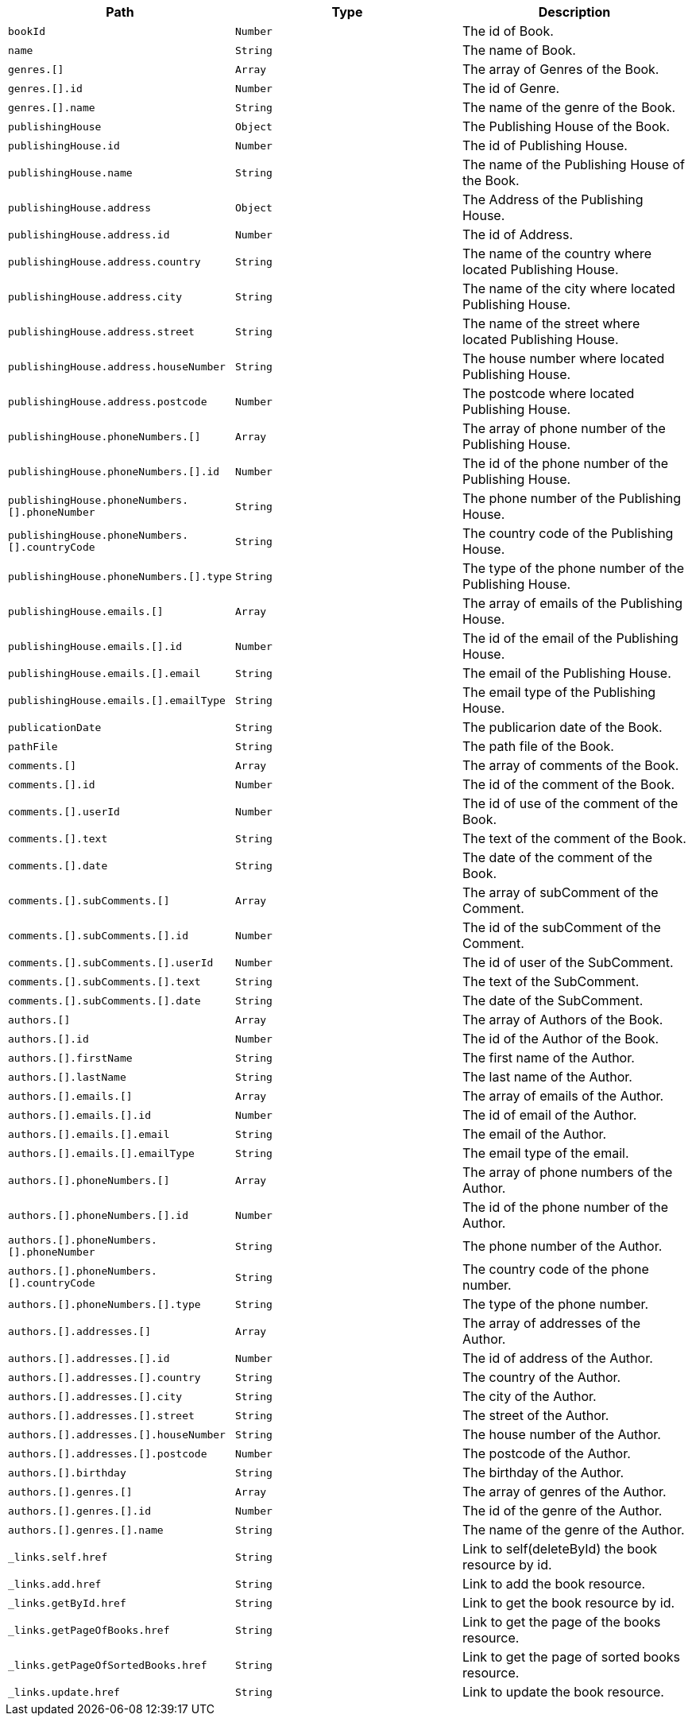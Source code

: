 |===
|Path|Type|Description

|`+bookId+`
|`+Number+`
|The id of Book.

|`+name+`
|`+String+`
|The name of Book.

|`+genres.[]+`
|`+Array+`
|The array of Genres of the Book.

|`+genres.[].id+`
|`+Number+`
|The id of Genre.

|`+genres.[].name+`
|`+String+`
|The name of the genre of the Book.

|`+publishingHouse+`
|`+Object+`
|The Publishing House of the Book.

|`+publishingHouse.id+`
|`+Number+`
|The id of Publishing House.

|`+publishingHouse.name+`
|`+String+`
|The name of the Publishing House of the Book.

|`+publishingHouse.address+`
|`+Object+`
|The Address of the Publishing House.

|`+publishingHouse.address.id+`
|`+Number+`
|The id of Address.

|`+publishingHouse.address.country+`
|`+String+`
|The name of the country where located Publishing House.

|`+publishingHouse.address.city+`
|`+String+`
|The name of the city where located Publishing House.

|`+publishingHouse.address.street+`
|`+String+`
|The name of the street where located Publishing House.

|`+publishingHouse.address.houseNumber+`
|`+String+`
|The house number where located Publishing House.

|`+publishingHouse.address.postcode+`
|`+Number+`
|The postcode where located Publishing House.

|`+publishingHouse.phoneNumbers.[]+`
|`+Array+`
|The array of phone number of the Publishing House.

|`+publishingHouse.phoneNumbers.[].id+`
|`+Number+`
|The id of the phone number of the Publishing House.

|`+publishingHouse.phoneNumbers.[].phoneNumber+`
|`+String+`
|The phone number of the Publishing House.

|`+publishingHouse.phoneNumbers.[].countryCode+`
|`+String+`
|The country code of the Publishing House.

|`+publishingHouse.phoneNumbers.[].type+`
|`+String+`
|The type of the phone number of the Publishing House.

|`+publishingHouse.emails.[]+`
|`+Array+`
|The array of emails of the Publishing House.

|`+publishingHouse.emails.[].id+`
|`+Number+`
|The id of the email of the Publishing House.

|`+publishingHouse.emails.[].email+`
|`+String+`
|The email of the Publishing House.

|`+publishingHouse.emails.[].emailType+`
|`+String+`
|The email type of the Publishing House.

|`+publicationDate+`
|`+String+`
|The publicarion date of the Book.

|`+pathFile+`
|`+String+`
|The path file of the Book.

|`+comments.[]+`
|`+Array+`
|The array of comments of the Book.

|`+comments.[].id+`
|`+Number+`
|The id of the comment of the Book.

|`+comments.[].userId+`
|`+Number+`
|The id of use of the comment of the Book.

|`+comments.[].text+`
|`+String+`
|The text of the comment of the Book.

|`+comments.[].date+`
|`+String+`
|The date of the comment of the Book.

|`+comments.[].subComments.[]+`
|`+Array+`
|The array of subComment of the Comment.

|`+comments.[].subComments.[].id+`
|`+Number+`
|The id of the subComment of the Comment.

|`+comments.[].subComments.[].userId+`
|`+Number+`
|The id of user of the SubComment.

|`+comments.[].subComments.[].text+`
|`+String+`
|The text of the SubComment.

|`+comments.[].subComments.[].date+`
|`+String+`
|The date of the SubComment.

|`+authors.[]+`
|`+Array+`
|The array of Authors of the Book.

|`+authors.[].id+`
|`+Number+`
|The id of the Author of the Book.

|`+authors.[].firstName+`
|`+String+`
|The first name  of the Author.

|`+authors.[].lastName+`
|`+String+`
|The last name  of the Author.

|`+authors.[].emails.[]+`
|`+Array+`
|The array of emails of the Author.

|`+authors.[].emails.[].id+`
|`+Number+`
|The id of email of the Author.

|`+authors.[].emails.[].email+`
|`+String+`
|The email of the Author.

|`+authors.[].emails.[].emailType+`
|`+String+`
|The email type of the email.

|`+authors.[].phoneNumbers.[]+`
|`+Array+`
|The array of phone numbers of the Author.

|`+authors.[].phoneNumbers.[].id+`
|`+Number+`
|The id of the phone number of the Author.

|`+authors.[].phoneNumbers.[].phoneNumber+`
|`+String+`
|The phone number of the Author.

|`+authors.[].phoneNumbers.[].countryCode+`
|`+String+`
|The country code of the phone number.

|`+authors.[].phoneNumbers.[].type+`
|`+String+`
|The type of the phone number.

|`+authors.[].addresses.[]+`
|`+Array+`
|The array of addresses of the Author.

|`+authors.[].addresses.[].id+`
|`+Number+`
|The id of address of the Author.

|`+authors.[].addresses.[].country+`
|`+String+`
|The country of the Author.

|`+authors.[].addresses.[].city+`
|`+String+`
|The city of the Author.

|`+authors.[].addresses.[].street+`
|`+String+`
|The street of the Author.

|`+authors.[].addresses.[].houseNumber+`
|`+String+`
|The house number of the Author.

|`+authors.[].addresses.[].postcode+`
|`+Number+`
|The postcode of the Author.

|`+authors.[].birthday+`
|`+String+`
|The birthday of the Author.

|`+authors.[].genres.[]+`
|`+Array+`
|The array of genres of the Author.

|`+authors.[].genres.[].id+`
|`+Number+`
|The id of the genre of the Author.

|`+authors.[].genres.[].name+`
|`+String+`
|The name of the genre of the Author.

|`+_links.self.href+`
|`+String+`
|Link to self(deleteById) the book resource by id.

|`+_links.add.href+`
|`+String+`
|Link to add the book resource.

|`+_links.getById.href+`
|`+String+`
|Link to get the book resource by id.

|`+_links.getPageOfBooks.href+`
|`+String+`
|Link to get the page of the books resource.

|`+_links.getPageOfSortedBooks.href+`
|`+String+`
|Link to get the page of sorted books resource.

|`+_links.update.href+`
|`+String+`
|Link to update the book resource.

|===
